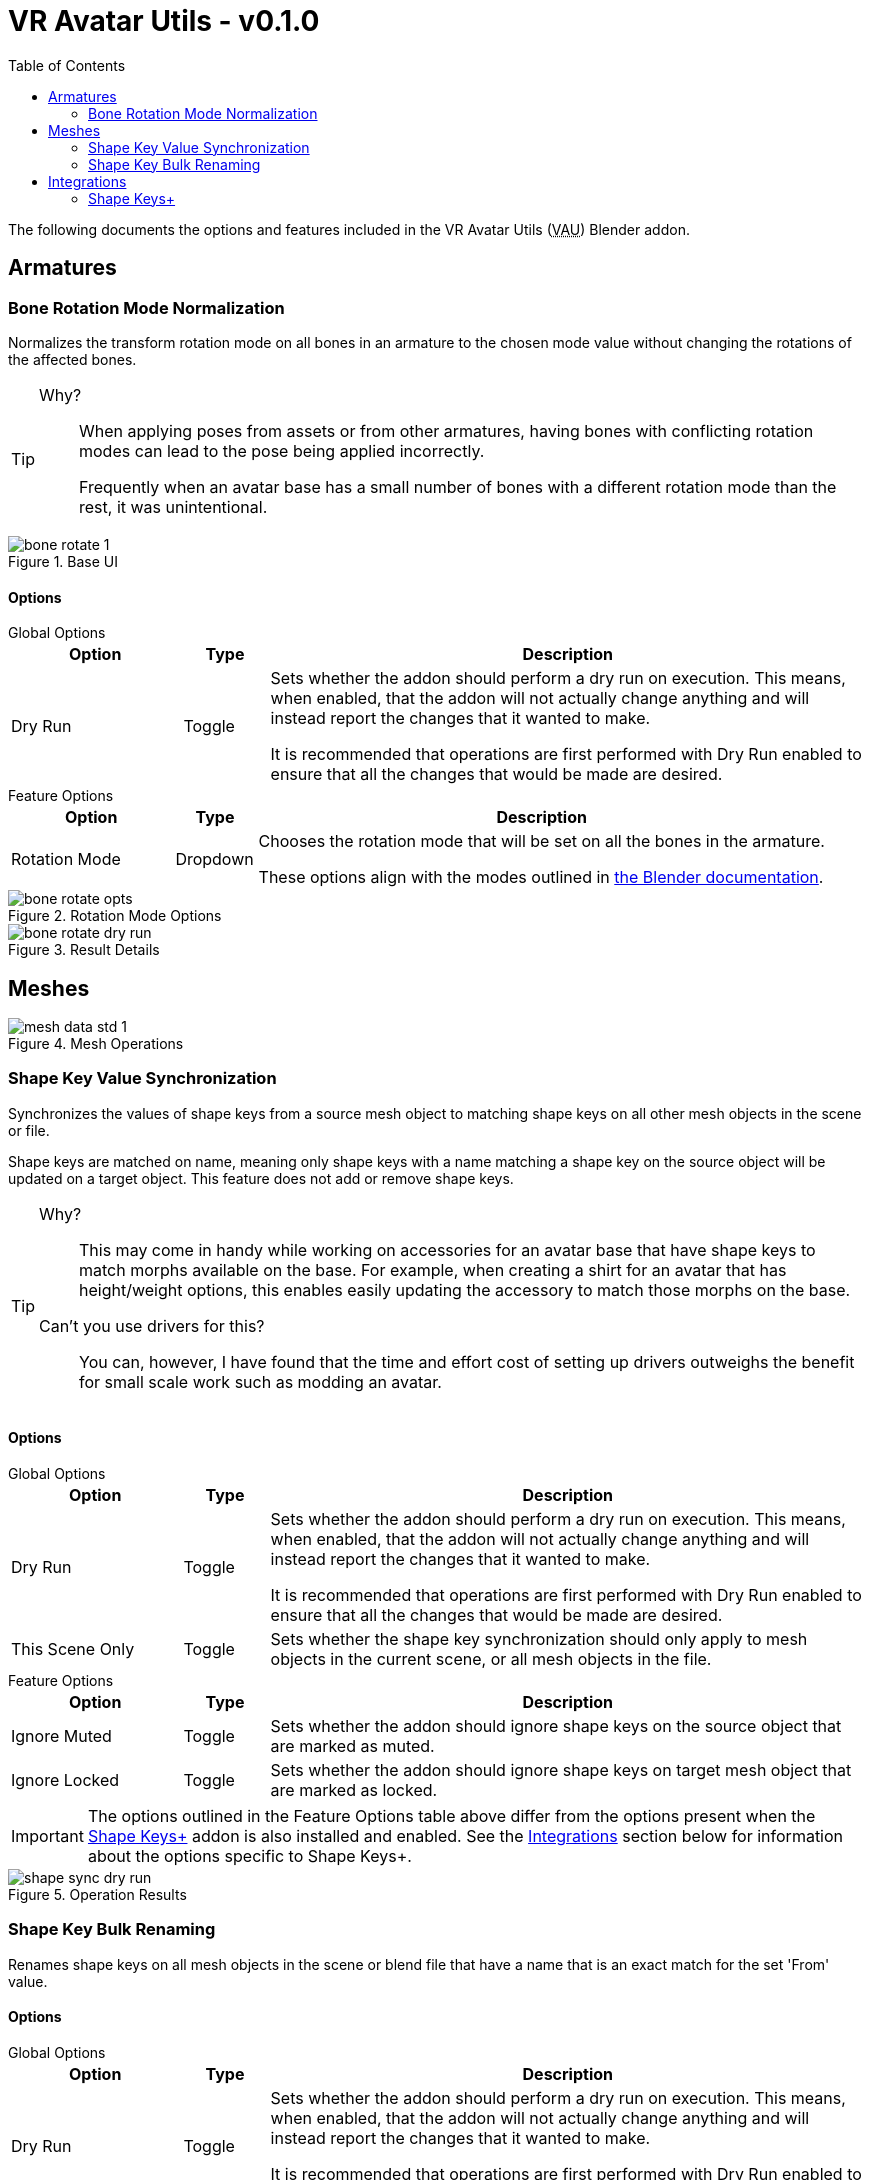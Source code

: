 = VR Avatar Utils - v0.1.0
:stylesdir: ../common/css
:stylesheet: slate.css
:icons: font
:icon-set: fas
:toc: left
:link-skp: https://github.com/MichaelGlenMontague/shape_keys_plus[Shape Keys+]
:abbr-vau: pass:[<abbr title="VR Avatar Utils">VAU</abbr>]

The following documents the options and features included in the VR Avatar Utils
({abbr-vau}) Blender addon.


== Armatures

=== Bone Rotation Mode Normalization

Normalizes the transform rotation mode on all bones in an armature to the chosen
mode value without changing the rotations of the affected bones.

[TIP]
--
Why?::
When applying poses from assets or from other armatures, having bones with
conflicting rotation modes can lead to the pose being applied incorrectly.
+
Frequently when an avatar base has a small number of bones with a different
rotation mode than the rest, it was unintentional.
--

.Base UI
image::img/bone-rotate-1.png[align=center]

==== Options

.Global Options
--
[%header, cols='2,1,7']
|===
| Option | Type | Description

| Dry Run
| Toggle
| Sets whether the addon should perform a dry run on execution.  This means,
when enabled, that the addon will not actually change anything and will instead
report the changes that it wanted to make.

It is recommended that operations are first performed with Dry Run enabled to
ensure that all the changes that would be made are desired.
|===
--

.Feature Options
--
[%header, cols='2,1,7']
|===
| Option | Type | Description

| Rotation Mode
| Dropdown
| Chooses the rotation mode that will be set on all the bones in the armature.

These options align with the modes outlined in
https://docs.blender.org/manual/en/latest/advanced/appendices/rotations.html[the Blender documentation].
|===
--

.Rotation Mode Options
image::img/bone-rotate-opts.png[align=center]

.Result Details
image::img/bone-rotate-dry-run.png[align=center]


== Meshes

.Mesh Operations
image::img/mesh-data-std-1.png[align=center]

=== Shape Key Value Synchronization

Synchronizes the values of shape keys from a source mesh object to matching
shape keys on all other mesh objects in the scene or file.

Shape keys are matched on name, meaning only shape keys with a name matching a
shape key on the source object will be updated on a target object.  This
feature does not add or remove shape keys.

[TIP]
--
Why?::
This may come in handy while working on accessories for an avatar base that have
shape keys to match morphs available on the base.  For example, when creating a
shirt for an avatar that has height/weight options, this enables easily updating
the accessory to match those morphs on the base.

Can't you use drivers for this?::
You can, however, I have found that the time and effort cost of setting up
drivers outweighs the benefit for small scale work such as modding an avatar.
--

==== Options

.Global Options
--
[%header, cols='2,1,7']
|===
| Option | Type | Description

| Dry Run
| Toggle
| Sets whether the addon should perform a dry run on execution.  This means,
when enabled, that the addon will not actually change anything and will instead
report the changes that it wanted to make.

It is recommended that operations are first performed with Dry Run enabled to
ensure that all the changes that would be made are desired.

| This Scene Only
| Toggle
| Sets whether the shape key synchronization should only apply to mesh objects
in the current scene, or all mesh objects in the file.
|===
--

.Feature Options
--
[%header, cols='2,1,7']
|===
| Option | Type | Description

| Ignore Muted
| Toggle
| Sets whether the addon should ignore shape keys on the source object that are
marked as muted.

| Ignore Locked
| Toggle
| Sets whether the addon should ignore shape keys on target mesh object that are
marked as locked.
|===

[IMPORTANT]
The options outlined in the Feature Options table above differ from the options
present when the {link-skp} addon is also installed and enabled.  See the
<<key-sync-integration-skp,Integrations>> section below for information about
the options specific to Shape Keys+.
--

.Operation Results
image::img/shape-sync-dry-run.png[align=center]


=== Shape Key Bulk Renaming

Renames shape keys on all mesh objects in the scene or blend file that have a
name that is an exact match for the set 'From' value.

==== Options

.Global Options
--
[%header, cols='2,1,7']
|===
| Option | Type | Description

| Dry Run
| Toggle
| Sets whether the addon should perform a dry run on execution.  This means,
when enabled, that the addon will not actually change anything and will instead
report the changes that it wanted to make.

It is recommended that operations are first performed with Dry Run enabled to
ensure that all the changes that would be made are desired.

| This Scene Only
| Toggle
| Sets whether the shape key renaming should only apply to mesh objects in the
current scene, or all mesh objects in the file.
|===
--

.Feature Options
--
[%header, cols='2,1,7']
|===
| Option | Type | Description

| From
| Text Choice
| Sets the target shape key name that will be replaced with the value of the
'To' field on all objects in the scene or blend file.

This field is locked to only the names of shape keys on the currently selected
object mesh.

| To
| Text Input
| Sets whether the addon should ignore shape keys on target mesh object that are
marked as locked.
|===
--

[NOTE]
--
If a name conflict is found on any of the relevant mesh objects, the action will
be aborted without making any changes.
--

.Source Name Selection
image::img/mesh-data-rename-from.png[align=center]

.Operation Result
image::img/shape-key-name-dry-run.png[align=center]

.Name Conflict
image::img/shape-key-name-conflict.png[align=center]


[#key-sync-integrations]
== Integrations

[#key-sync-integration-skp]
=== Shape Keys+

When the {link-skp} addon is also installed and enabled, {abbr-vau} will offer
different options for synchronizing shape keys.  As the Shape Keys+ addon hides
the ability to toggle shape key locking and adds the ability to select shape
keys or folders of shape keys, the 'Ignore Locked' option will be replaced with
2 new options, 'Only from Selected' and 'Only to Selected' which control which
shape keys are synced from the source object to target objects.

==== Shape Key Value Synchronization

.Global Options
--
[%header, cols='2,1,7']
|===
| Option | Type | Description

| Dry Run
| Toggle
| Sets whether the addon should perform a dry run on execution.  This means,
when enabled, that the addon will not actually change anything and will instead
report the changes that it wanted to make.

It is recommended that operations are first performed with Dry Run enabled to
ensure that all the changes that would be made are desired.

| This Scene Only
| Toggle
| Sets whether the shape key synchronization should only apply to mesh objects
in the current scene, or all mesh objects in the file.
|===
--

.Feature Options
--
[%header, cols='2,1,7']
|===
| Option | Type | Description

| Ignore Muted
| Toggle
| Sets whether the addon should ignore shape keys on the source object that are
marked as muted.

| Only from Selected
| Toggle
| Sets whether the addon should only attempt to sync values from keys that have
been selected on the source object via the Shape Keys+ panel.

| Only to Selected
| Toggle
| Sets whether the addon should only attempt to sync value to keys that have
been selected on target objects via the Shape Keys+ panel.
|===
--

.Shape Keys+ Options
image::img/mesh-data-skp.png[align=center]
